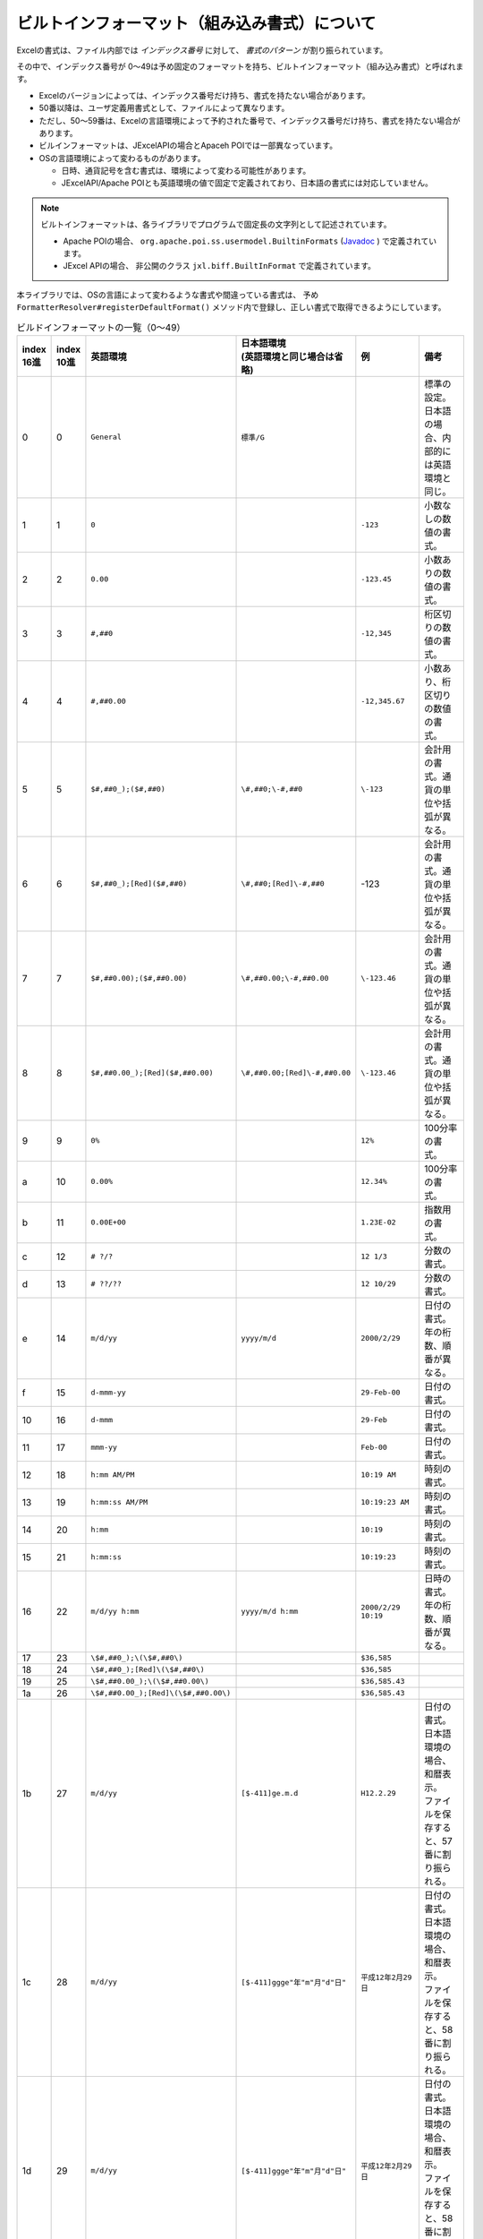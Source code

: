 ------------------------------------------------
ビルトインフォーマット（組み込み書式）について
------------------------------------------------

Excelの書式は、ファイル内部では *インデックス番号* に対して、 *書式のパターン* が割り振られています。

その中で、インデックス番号が 0～49は予め固定のフォーマットを持ち、ビルトインフォーマット（組み込み書式）と呼ばれます。

* Excelのバージョンによっては、インデックス番号だけ持ち、書式を持たない場合があります。
* 50番以降は、ユーザ定義用書式として、ファイルによって異なります。
* ただし、50～59番は、Excelの言語環境によって予約された番号で、インデックス番号だけ持ち、書式を持たない場合があります。
* ビルインフォーマットは、JExcelAPIの場合とApaceh POIでは一部異なっています。
* OSの言語環境によって変わるものがあります。
  
  * 日時、通貨記号を含む書式は、環境によって変わる可能性があります。
  * JExcelAPI/Apache POIとも英語環境の値で固定で定義されており、日本語の書式には対応していません。

.. note::
   
   ビルトインフォーマットは、各ライブラリでプログラムで固定長の文字列として記述されています。
   
   * Apache POIの場合、 ``org.apache.poi.ss.usermodel.BuiltinFormats`` (`Javadoc <https://poi.apache.org/apidocs/org/apache/poi/ss/usermodel/BuiltinFormats.html>`_ ) で定義されています。
   * JExcel APIの場合、 非公開のクラス ``jxl.biff.BuiltInFormat`` で定義されています。


本ライブラリでは、OSの言語によって変わるような書式や間違っている書式は、
予め ``FormatterResolver#registerDefaultFormat()`` メソッド内で登録し、正しい書式で取得できるようにしています。

.. list-table:: ビルドインフォーマットの一覧（0～49）
   :widths: 5 5 25 25 20 20
   :header-rows: 1
   
   * - | index
       | 16進
     - | index
       | 10進
     - 英語環境
     - | 日本語環境
       | (英語環境と同じ場合は省略)
     - 例
     - 備考
     
   * - 0
     - 0
     - ``General``
     - ``標準/G``
     - 
     - 標準の設定。日本語の場合、内部的には英語環境と同じ。
    
   * - 1
     - 1
     - ``0``
     - 
     - ``-123``
     - 小数なしの数値の書式。
    
   * - 2
     - 2
     - ``0.00``
     - 
     - ``-123.45``
     - 小数ありの数値の書式。
  
   * - 3
     - 3
     - ``#,##0``
     - 
     - ``-12,345``
     - 桁区切りの数値の書式。
    
   * - 4
     - 4
     - ``#,##0.00``
     - 
     - ``-12,345.67``
     - 小数あり、桁区切りの数値の書式。
    
   * - 5
     - 5
     - ``$#,##0_);($#,##0)``
     - ``\#,##0;\-#,##0``
     - ``\-123``
     - 会計用の書式。通貨の単位や括弧が異なる。
    
   * - 6
     - 6
     - ``$#,##0_);[Red]($#,##0)``
     - ``\#,##0;[Red]\-#,##0``
     - \-123
     - 会計用の書式。通貨の単位や括弧が異なる。
    
   * - 7
     - 7
     - ``$#,##0.00);($#,##0.00)``
     - ``\#,##0.00;\-#,##0.00``
     - ``\-123.46``
     - 会計用の書式。通貨の単位や括弧が異なる。
    
   * - 8
     - 8
     - ``$#,##0.00_);[Red]($#,##0.00)``
     - ``\#,##0.00;[Red]\-#,##0.00``
     - ``\-123.46``
     - 会計用の書式。通貨の単位や括弧が異なる。
   
   * - 9
     - 9
     - ``0%``
     - 
     - ``12%``
     - 100分率の書式。
    
   * - a
     - 10
     - ``0.00%``
     - 
     - ``12.34%``
     - 100分率の書式。
    
   * - b
     - 11
     - ``0.00E+00``
     - 
     - ``1.23E-02``
     - 指数用の書式。
    
   * - c
     - 12
     - ``# ?/?``
     - 
     - ``12 1/3``
     - 分数の書式。
    
   * - d
     - 13
     - ``# ??/??``
     - 
     - ``12 10/29``
     - 分数の書式。
    
   * - e
     - 14
     - ``m/d/yy``
     - ``yyyy/m/d``
     - ``2000/2/29``
     - 日付の書式。年の桁数、順番が異なる。
    
   * - f
     - 15
     - ``d-mmm-yy``
     - 
     - ``29-Feb-00``
     - 日付の書式。
   
   * - 10
     - 16
     - ``d-mmm``
     - 
     - ``29-Feb``
     - 日付の書式。
    
   * - 11
     - 17
     - ``mmm-yy``
     - 
     - ``Feb-00``
     - 日付の書式。
    
   * - 12
     - 18
     - ``h:mm AM/PM``
     - 
     - ``10:19 AM``
     - 時刻の書式。
    
   * - 13
     - 19
     - ``h:mm:ss AM/PM``
     - 
     - ``10:19:23 AM``
     - 時刻の書式。
    
   * - 14
     - 20
     - ``h:mm``
     - 
     - ``10:19``
     - 時刻の書式。
    
   * - 15
     - 21
     - ``h:mm:ss``
     - 
     - ``10:19:23``
     - 時刻の書式。
    
   * - 16
     - 22
     - ``m/d/yy h:mm``
     - ``yyyy/m/d h:mm``
     - ``2000/2/29 10:19``
     - 日時の書式。年の桁数、順番が異なる。
    
   * - 17
     - 23
     - ``\$#,##0_);\(\$#,##0\)``
     - 
     - ``$36,585``
     - 
    
   * - 18
     - 24
     - ``\$#,##0_);[Red]\(\$#,##0\)``
     - 
     - ``$36,585``
     - 
    
   * - 19
     - 25
     - ``\$#,##0.00_);\(\$#,##0.00\)``
     - 
     - ``$36,585.43``
     - 
    
   * - 1a
     - 26
     - ``\$#,##0.00_);[Red]\(\$#,##0.00\)``
     - 
     - ``$36,585.43``
     - 
    
   * - 1b
     - 27
     - ``m/d/yy``
     - ``[$-411]ge.m.d``
     - ``H12.2.29``
     - | 日付の書式。日本語環境の場合、和暦表示。
       | ファイルを保存すると、57番に割り振られる。
    
   * - 1c
     - 28
     - ``m/d/yy``
     - ``[$-411]ggge"年"m"月"d"日"``
     - ``平成12年2月29日``
     - | 日付の書式。日本語環境の場合、和暦表示。
       | ファイルを保存すると、58番に割り振られる。
    
   * - 1d
     - 29
     - ``m/d/yy``
     - ``[$-411]ggge"年"m"月"d"日"``
     - ``平成12年2月29日``
     - | 日付の書式。日本語環境の場合、和暦表示。
       | ファイルを保存すると、58番に割り振られる。
    
   * - 1e
     - 30
     - ``m/d/yy``
     - 
     - ``2/29/00``
     - 日付の書式。
    
   * - 1f
     - 31
     - ``m/d/yy``
     - ``yyyy"年"m"月"d"日"``
     - ``2000年2月29日``
     - 日付の書式。日本語環境の場合、和暦表示。
    
   * - 20
     - 32
     - ``h:mm:ss``
     - ``h"時"mm"分"``
     - ``10時19分``
     - 時間の書式。日本語環境の場合、区切りが異なる。
    
   * - 21
     - 33
     - ``h:mm:ss``
     - ``h"時"mm"分"``
     - ``10時19分``
     - 時間の書式。日本語環境の場合、区切りが異なる。
    
   * - 22
     - 34
     - ``h:mm:ss``
     - ``yyyy"年"m"月"``
     - ``2000年2月``
     - | 時刻の書式。日本語環境の場合、日付の書式。
       | ファイルを保存すると、55番に割り振られる。
    
   * - 23
     - 35
     - ``h:mm:ss``
     - ``m"月"d"日"``
     - ``2月29日``
     - | 時刻の書式。日本語環境の場合、日付の書式。
       | ファイルを保存すると、56番に割り振られる。
    
   * - 24
     - 36
     - ``m/d/yy``
     - ``[$-411]ge.m.d``
     - ``H12.2.29``
     - | 時刻の書式。日本語環境の場合、和暦表示。
       | ファイルを保存すると、57番に割り振られる。
    
   * - 25
     - 37
     - ``#,##0_);(#,##0)``
     - ``#,##0;-#,##0``
     - ``-123``
     - 数値の書式。日本語の場合、負の表現に括弧が付かない。
    
   * - 26
     - 38
     - ``#,##0_);[Red](#,##0)``
     - ``#,##0;[Red]-#,##0``
     - ``-123``
     - 数値の書式。日本語の場合、負の表現に括弧が付かない。
    
   * - 27
     - 39
     - ``#,##0.00_);(#,##0.00)``
     - ``#,##0.00;-#,##0.00``
     - ``-123.46``
     - 数値の書式。日本語の場合、負の表現に括弧が付かない。
    
   * - 28
     - 40
     - ``#,##0.00_);[Red](#,##0.00)``
     - ``#,##0.00;[Red]-#,##0.00``
     - ``-123.46``
     - 数値の書式。日本語の場合、負の表現に括弧が付かない。
    
   * - 29
     - 41
     - ``_(* #,##0_);_(* (#,##0);_(* "-"_);_(@_)``
     - ``_ * #,##0_ ;_ * -#,##0_ ;_ * "-"_ ;_ @_``
     - ``-123``
     - 数値の書式。日本語の場合、負の表現に括弧が付かない。
     
   * - 2a
     - 42
     - ``_($* #,##0_);_($* (#,##0);_($* "-"_);_(@_)``
     - ``_ \* #,##0_ ;_ \* -#,##0_ ;_ \* "-"_ ;_ @_``
     - ``\-123``
     - 会計の書式。通貨が異なる。日本語の場合、負の表現に括弧が付かない。
     
   * - 2b
     - 43
     - ``_(* #,##0.00_);_(* (#,##0.00);_(* "-"??_);_(@_)``
     - ``_ * #,##0.00_ ;_ * -#,##0.00_ ;_ * "-"??_ ;_ @_``
     - ``-123.46``
     - 数値の書式。日本語の場合、負の表現に括弧が付かない。
     
   * - 2c
     - 44
     - ``_($* #,##0.00_);_($* (#,##0.00);_($* "-"??_);_(@_)``
     - ``_ \* #,##0.00_ ;_ \* -#,##0.00_ ;_ \* "-"??_ ;_ @_``
     - ``\-123.46``
     - 会計の書式。通貨が異なる。日本語の場合、負の表現に括弧が付かない。
     
   * - 2d
     - 45
     - ``mm:ss``
     - 
     - ``10:19``
     - 時刻の書式。
     
   * - 2e
     - 46
     - ``[h]:mm:ss``
     - 
     - ``30:10:19``
     - 時間時間の書式。
     
   * - 2f
     - 47
     - ``mm:ss.0``
     - 
     - ``10:19.0``
     - 時間の書式。
    
   * - 30
     - 48
     - ``##0.0E+0``
     - 
     - ``12.3E+0``
     - 指数の書式。
    
   * - 41
     - 49
     - ``@``
     - 
     - ``テキスト``
     - 文字列の書式。


.. list-table:: ビルドインフォーマットの一覧（50～）
   :widths: 5 5 25 25 20 20
   :header-rows: 1
   
   * - | index
       | 16進
     - | index
       | 10進
     - 英語環境
     - | 日本語環境
       | (英語環境と同じ場合は省略)
     - 例
     - 備考
     
   * - 37
     - 55
     - ``h:mm:ss``
     - ``yyyy"年"m"月"``
     - ``2000年2月``
     - 時刻の書式。日本語の場合、日付の書式。
    
   * - 38
     - 56
     - ``h:mm:ss``
     - ``m"月"d"日"``
     - ``2月29日``
     - 時刻の書式。日本語の場合、日付の書式。
    
   * - 39
     - 57
     - ``m/d/yy``
     - ``[$-411]ge.m.d``
     - ``H12.2.29``
     - 日付の書式。日本語の場合、和暦表示。

   * - 3A
     - 58
     - ``m/d/yy``
     - ``[$-411]ggge"年"m"月"d"日"``
     - ``平成12年2月29日``
     - 日付の書式。日本語の場合、和暦表示。


組み込み書式以外で、OSの言語環境によって変わる書式があります。
Excel上では、書式の前にアスタリスク（*）が付いている書式です。

.. list-table:: 言語によって書式が変わる
   :widths: 20 20 20 40
   :header-rows: 1
   
   * - 英語環境
     - 日本の語環境
     - 例
     - 備考
     
   * - ``m/d/yy``
     - ``yyyy/m/d``
     - ``2000/2/29``
     - | 日付の書式。Excelの表記上は、「* 2001/3/14」と表示されます。
       | インデックス番号14の組み込み書式です。
    
   * - ``[$-F800]dddd\,\ mmmm\ dd\,\ yyyy``
     - ``yyyy"年"m"月"d"日"``
     - ``2000年2月29日``
     - 日付の書式。Excelの表記上は、「* 2001年3月14日」と表示されます。
    
   * - ``[$-F400]h:mm:ss\ AM/PM``
     - ``h:mm:ss``
     - ``10:19:23``
     - 日付の書式。Excelの表記上は、「* 13:30:55」と表示されます。
    


^^^^^^^^^^^^^^^^^^^^^^^^^^^^^^^^^^^^^^^^^^^^^^^^^^^^
JExcelAPIによる書式のインデックスの取得
^^^^^^^^^^^^^^^^^^^^^^^^^^^^^^^^^^^^^^^^^^^^^^^^^^^^

* JExcelAPIでは、書式のインデックスの取得は ``DisplayFormat#getFormatIndex()`` から取得します。
* ビルトインフォーマットの定義は、非公開のクラス ``jxl.biff.BuiltInfFomrat`` で定義されています。
* 本ライブラリでは、 ``JXLCell#getFormatIndex()`` で実装されている。

.. sourcecode:: java

    final CellFormat cellStyle = cell.getCellFormat();
    if(cellStyle == null) {
        // 書式を持たない場合
        return 0;
    }
    
    final Format cellFormat = cellStyle.getFormat();
    if(cellFormat == null && cellStyle instanceof XFRecord) {
        final XFRecord record = (XFRecord) cellStyle;
        return (short) record.formatIndex;
        
    } else if(cellFormat == null) {
        // 書式を持たない場合
        return 0;
    }
    
    if(cellFormat instanceof DisplayFormat) {
        final DisplayFormat displayFormat = (DisplayFormat)cellFormat;
        return (short) displayFormat.getFormatIndex();
    }
    
    // 不明な場合
    return 0;
    

^^^^^^^^^^^^^^^^^^^^^^^^^^^^^^^^^^^^^^^^^^^^^^^^^^^^
Apache POIによる書式のインデックスの取得
^^^^^^^^^^^^^^^^^^^^^^^^^^^^^^^^^^^^^^^^^^^^^^^^^^^^

* Apache POIの書式のインデックスは、 ``CellSyle#getDataFormat()`` から取得します。

.. sourcecode:: java
   
   short formatIndex = cell.getCellStyle().getDataFormat();


